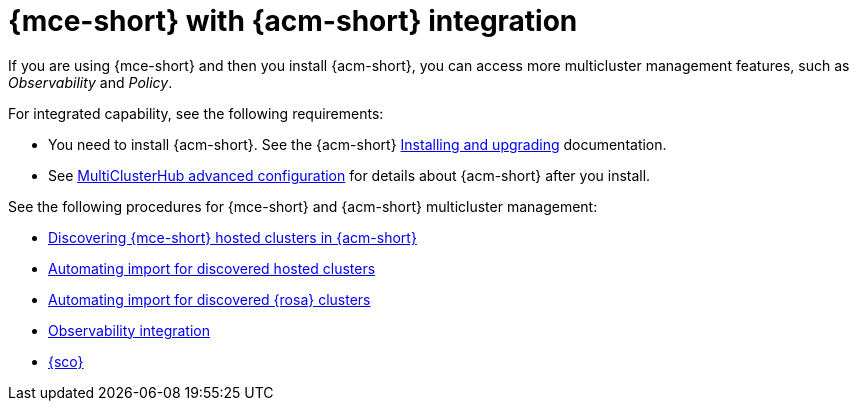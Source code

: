 [#acm-integration]
= {mce-short} with {acm-short} integration

If you are using {mce-short} and then you install {acm-short}, you can access more multicluster management features, such as _Observability_ and _Policy_. 

For integrated capability, see the following requirements:

* You need to install {acm-short}. See the {acm-short} link:../../install/install_overview.adoc#installing[Installing and upgrading] documentation.
* See link:../../install/adv_config_install.adoc#advanced-config-hub[MultiClusterHub advanced configuration] for details about {acm-short} after you install.

See the following procedures for {mce-short} and {acm-short} multicluster management:

* xref:../discover_hosted/acm_discover_hosted.adoc#discover-hosted-acm[Discovering {mce-short} hosted clusters in {acm-short}]
* xref:../discover_hosted/acm_integrate_import_hcp.adoc#auto-import-hcp[Automating import for discovered hosted clusters]
* xref:../discover_hosted/acm_integrate_import_rosa.adoc#import-discover-rosa[Automating import for discovered {rosa} clusters]
* xref:../observe/acm_integrate_observe.adoc#mce-acm-observability[Observability integration]
* xref:../siteconfig/siteconfig_intro.adoc#siteconfig-intro[{sco}]
